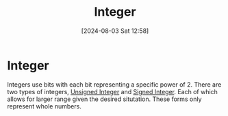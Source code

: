 :PROPERTIES:
:ID:       2d52aaf7-3693-43cf-9e09-03f9277c878c
:END:
#+title: Integer
#+date: [2024-08-03 Sat 12:58]
#+STARTUP: latexpreview
* Integer
Integers use bits with each bit representing a specific power of 2. There are two types of integers, [[id:9fdea021-e75d-44e9-9b82-bcce3262c534][Unsigned Integer]] and [[id:e83a4e79-c4ce-4082-bd81-017e7b37a17e][Signed Integer]]. Each of which allows for larger range given the desired situtation. These forms only represent whole numbers.
